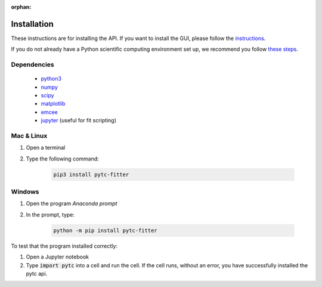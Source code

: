 :orphan:

============
Installation
============

These instructions are for installing the API.  If you want to install the GUI,
please follow the `instructions <https://pytc-gui.readthedocs.io/en/latest/installation.html>`_.

If you do not already have a Python scientific computing environment set up, we recommend
you follow `these steps <https://python-for-scientists.readthedocs.io/en/latest/_pages/install_python.html>`_.

Dependencies
------------
 + `python3 <https://www.python.org/downloads/release/python-3>`_
 + `numpy <http://www.numpy.org/>`_
 + `scipy <https://www.scipy.org/>`_
 + `matplotlib <http://matplotlib.org/>`_
 + `emcee <http://dan.iel.fm/emcee/current/>`_
 + `jupyter <https://jupyter.org/>`_ (useful for fit scripting)

Mac & Linux
-----------

1. Open a terminal
2. Type the following command:

    .. sourcecode:: bash

        pip3 install pytc-fitter

Windows
-------

1. Open the program *Anaconda prompt*
2. In the prompt, type:

    .. sourcecode:: bash

        python -m pip install pytc-fitter

To test that the program installed correctly:

1. Open a Jupyter notebook
2. Type :code:`import pytc` into a cell and run the cell.  If the cell runs,
   without an error, you have successfully installed the pytc api.
